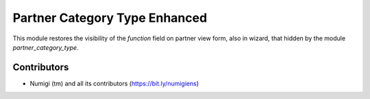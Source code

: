 Partner Category Type Enhanced
==============================
This module restores the visibility of the `function` field on partner view form, also in wizard, that hidden by the module `partner_category_type`.

.. image:: static/description/function_field_visible.png

.. image:: static/description/role_in_wizard.png

Contributors
------------
* Numigi (tm) and all its contributors (https://bit.ly/numigiens)
